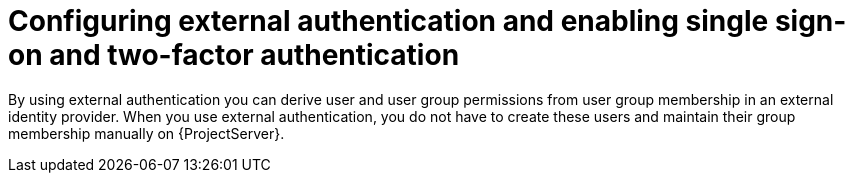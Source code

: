 [id="configuring-external-authentication-and-enabling-single-sign-on-and-two-factor-authentication_{context}"]
= Configuring external authentication and enabling single sign-on and two-factor authentication

By using external authentication you can derive user and user group permissions from user group membership in an external identity provider.
When you use external authentication, you do not have to create these users and maintain their group membership manually on {ProjectServer}.
